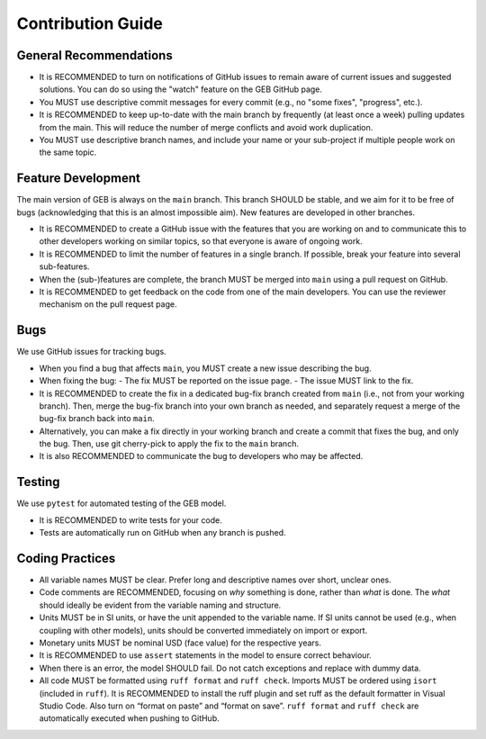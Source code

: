 Contribution Guide
===================

General Recommendations
----------------------------

- It is RECOMMENDED to turn on notifications of GitHub issues to remain aware of current issues and suggested solutions. You can do so using the "watch" feature on the GEB GitHub page.
- You MUST use descriptive commit messages for every commit (e.g., no "some fixes", "progress", etc.).
- It is RECOMMENDED to keep up-to-date with the main branch by frequently (at least once a week) pulling updates from the main. This will reduce the number of merge conflicts and avoid work duplication.
- You MUST use descriptive branch names, and include your name or your sub-project if multiple people work on the same topic.

Feature Development
----------------------------

The main version of GEB is always on the ``main`` branch. This branch SHOULD be stable, and we aim for it to be free of bugs 
(acknowledging that this is an almost impossible aim). New features are developed in other branches.

- It is RECOMMENDED to create a GitHub issue with the features that you are working on and to communicate this to other developers
  working on similar topics, so that everyone is aware of ongoing work.
- It is RECOMMENDED to limit the number of features in a single branch. If possible, break your feature into several sub-features.
- When the (sub-)features are complete, the branch MUST be merged into ``main`` using a pull request on GitHub.
- It is RECOMMENDED to get feedback on the code from one of the main developers. You can use the reviewer mechanism on the pull request page.

Bugs
----------------------------

We use GitHub issues for tracking bugs.

- When you find a bug that affects ``main``, you MUST create a new issue describing the bug.
- When fixing the bug:
  - The fix MUST be reported on the issue page.
  - The issue MUST link to the fix.
- It is RECOMMENDED to create the fix in a dedicated bug-fix branch created from ``main`` (i.e., not from your working branch). Then, merge the bug-fix branch into your own branch as needed, and separately request a merge of the bug-fix branch back into ``main``.
- Alternatively, you can make a fix directly in your working branch and create a commit that fixes the bug, and only the bug. Then, use git cherry-pick to apply the fix to the ``main`` branch.
- It is also RECOMMENDED to communicate the bug to developers who may be affected.

Testing
----------------------------

We use ``pytest`` for automated testing of the GEB model.

- It is RECOMMENDED to write tests for your code.
- Tests are automatically run on GitHub when any branch is pushed.

Coding Practices
----------------------------

- All variable names MUST be clear. Prefer long and descriptive names over short, unclear ones.
- Code comments are RECOMMENDED, focusing on *why* something is done, rather than *what* is done. The *what* should ideally be
  evident from the variable naming and structure.
- Units MUST be in SI units, or have the unit appended to the variable name. If SI units cannot be used (e.g., when coupling
  with other models), units should be converted immediately on import or export.
- Monetary units MUST be nominal USD (face value) for the respective years.
- It is RECOMMENDED to use ``assert`` statements in the model to ensure correct behaviour.
- When there is an error, the model SHOULD fail. Do not catch exceptions and replace with dummy data.
- All code MUST be formatted using ``ruff format`` and ``ruff check``. Imports MUST be ordered using ``isort`` (included in ``ruff``). It is RECOMMENDED to install the ruff plugin and set ruff as the default formatter in Visual Studio Code. Also turn on “format on paste” and “format on save”. ``ruff format`` and ``ruff check`` are automatically executed when pushing to GitHub.
